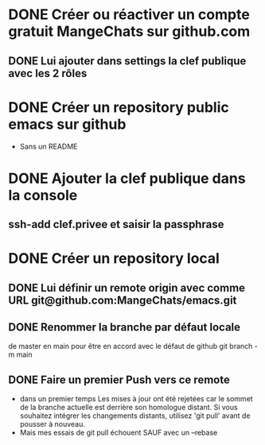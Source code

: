 * DONE Créer ou réactiver un compte gratuit MangeChats sur github.com
** DONE Lui ajouter dans settings la clef publique avec les 2 rôles
* DONE Créer un repository public emacs sur github
  - Sans un README
* DONE Ajouter la clef publique dans la console
** ssh-add clef.privee et saisir la passphrase
* DONE Créer un repository local
** DONE Lui définir un remote origin avec comme URL git@github.com:MangeChats/emacs.git
** DONE Renommer la branche par défaut locale
   de master en main pour être en accord avec le défaut de github
   git branch -m main

** DONE Faire un premier Push vers ce remote
   - dans un premier temps
     Les mises à jour ont été rejetées car le sommet de la branche
     actuelle est derrière son homologue distant. Si vous souhaitez
     intégrer les changements distants, utilisez 'git pull' avant de
     pousser à nouveau.
   - Mais mes essais de git pull échouent SAUF avec un --rebase
